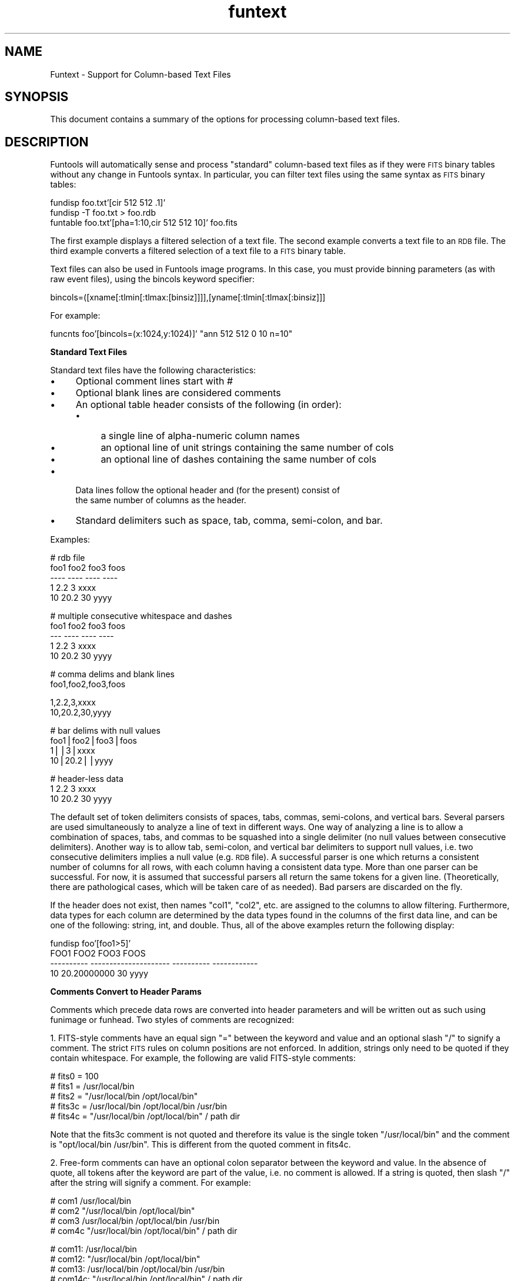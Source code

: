 .\" Automatically generated by Pod::Man v1.37, Pod::Parser v1.32
.\"
.\" Standard preamble:
.\" ========================================================================
.de Sh \" Subsection heading
.br
.if t .Sp
.ne 5
.PP
\fB\\$1\fR
.PP
..
.de Sp \" Vertical space (when we can't use .PP)
.if t .sp .5v
.if n .sp
..
.de Vb \" Begin verbatim text
.ft CW
.nf
.ne \\$1
..
.de Ve \" End verbatim text
.ft R
.fi
..
.\" Set up some character translations and predefined strings.  \*(-- will
.\" give an unbreakable dash, \*(PI will give pi, \*(L" will give a left
.\" double quote, and \*(R" will give a right double quote.  | will give a
.\" real vertical bar.  \*(C+ will give a nicer C++.  Capital omega is used to
.\" do unbreakable dashes and therefore won't be available.  \*(C` and \*(C'
.\" expand to `' in nroff, nothing in troff, for use with C<>.
.tr \(*W-|\(bv\*(Tr
.ds C+ C\v'-.1v'\h'-1p'\s-2+\h'-1p'+\s0\v'.1v'\h'-1p'
.ie n \{\
.    ds -- \(*W-
.    ds PI pi
.    if (\n(.H=4u)&(1m=24u) .ds -- \(*W\h'-12u'\(*W\h'-12u'-\" diablo 10 pitch
.    if (\n(.H=4u)&(1m=20u) .ds -- \(*W\h'-12u'\(*W\h'-8u'-\"  diablo 12 pitch
.    ds L" ""
.    ds R" ""
.    ds C` ""
.    ds C' ""
'br\}
.el\{\
.    ds -- \|\(em\|
.    ds PI \(*p
.    ds L" ``
.    ds R" ''
'br\}
.\"
.\" If the F register is turned on, we'll generate index entries on stderr for
.\" titles (.TH), headers (.SH), subsections (.Sh), items (.Ip), and index
.\" entries marked with X<> in POD.  Of course, you'll have to process the
.\" output yourself in some meaningful fashion.
.if \nF \{\
.    de IX
.    tm Index:\\$1\t\\n%\t"\\$2"
..
.    nr % 0
.    rr F
.\}
.\"
.\" For nroff, turn off justification.  Always turn off hyphenation; it makes
.\" way too many mistakes in technical documents.
.hy 0
.if n .na
.\"
.\" Accent mark definitions (@(#)ms.acc 1.5 88/02/08 SMI; from UCB 4.2).
.\" Fear.  Run.  Save yourself.  No user-serviceable parts.
.    \" fudge factors for nroff and troff
.if n \{\
.    ds #H 0
.    ds #V .8m
.    ds #F .3m
.    ds #[ \f1
.    ds #] \fP
.\}
.if t \{\
.    ds #H ((1u-(\\\\n(.fu%2u))*.13m)
.    ds #V .6m
.    ds #F 0
.    ds #[ \&
.    ds #] \&
.\}
.    \" simple accents for nroff and troff
.if n \{\
.    ds ' \&
.    ds ` \&
.    ds ^ \&
.    ds , \&
.    ds ~ ~
.    ds /
.\}
.if t \{\
.    ds ' \\k:\h'-(\\n(.wu*8/10-\*(#H)'\'\h"|\\n:u"
.    ds ` \\k:\h'-(\\n(.wu*8/10-\*(#H)'\`\h'|\\n:u'
.    ds ^ \\k:\h'-(\\n(.wu*10/11-\*(#H)'^\h'|\\n:u'
.    ds , \\k:\h'-(\\n(.wu*8/10)',\h'|\\n:u'
.    ds ~ \\k:\h'-(\\n(.wu-\*(#H-.1m)'~\h'|\\n:u'
.    ds / \\k:\h'-(\\n(.wu*8/10-\*(#H)'\z\(sl\h'|\\n:u'
.\}
.    \" troff and (daisy-wheel) nroff accents
.ds : \\k:\h'-(\\n(.wu*8/10-\*(#H+.1m+\*(#F)'\v'-\*(#V'\z.\h'.2m+\*(#F'.\h'|\\n:u'\v'\*(#V'
.ds 8 \h'\*(#H'\(*b\h'-\*(#H'
.ds o \\k:\h'-(\\n(.wu+\w'\(de'u-\*(#H)/2u'\v'-.3n'\*(#[\z\(de\v'.3n'\h'|\\n:u'\*(#]
.ds d- \h'\*(#H'\(pd\h'-\w'~'u'\v'-.25m'\f2\(hy\fP\v'.25m'\h'-\*(#H'
.ds D- D\\k:\h'-\w'D'u'\v'-.11m'\z\(hy\v'.11m'\h'|\\n:u'
.ds th \*(#[\v'.3m'\s+1I\s-1\v'-.3m'\h'-(\w'I'u*2/3)'\s-1o\s+1\*(#]
.ds Th \*(#[\s+2I\s-2\h'-\w'I'u*3/5'\v'-.3m'o\v'.3m'\*(#]
.ds ae a\h'-(\w'a'u*4/10)'e
.ds Ae A\h'-(\w'A'u*4/10)'E
.    \" corrections for vroff
.if v .ds ~ \\k:\h'-(\\n(.wu*9/10-\*(#H)'\s-2\u~\d\s+2\h'|\\n:u'
.if v .ds ^ \\k:\h'-(\\n(.wu*10/11-\*(#H)'\v'-.4m'^\v'.4m'\h'|\\n:u'
.    \" for low resolution devices (crt and lpr)
.if \n(.H>23 .if \n(.V>19 \
\{\
.    ds : e
.    ds 8 ss
.    ds o a
.    ds d- d\h'-1'\(ga
.    ds D- D\h'-1'\(hy
.    ds th \o'bp'
.    ds Th \o'LP'
.    ds ae ae
.    ds Ae AE
.\}
.rm #[ #] #H #V #F C
.\" ========================================================================
.\"
.IX Title "funtext 7"
.TH funtext 7 "April 14, 2011" "version 1.4.5" "SAORD Documentation"
.SH "NAME"
Funtext \- Support for Column\-based Text Files
.SH "SYNOPSIS"
.IX Header "SYNOPSIS"
This document contains a summary of the options for processing column-based
text files.
.SH "DESCRIPTION"
.IX Header "DESCRIPTION"
Funtools will automatically sense and process \*(L"standard\*(R"
column-based text files as if they were \s-1FITS\s0 binary tables without any
change in Funtools syntax. In particular, you can filter text files
using the same syntax as \s-1FITS\s0 binary tables:
.PP
.Vb 3
\&  fundisp foo.txt'[cir 512 512 .1]'
\&  fundisp \-T foo.txt > foo.rdb
\&  funtable foo.txt'[pha=1:10,cir 512 512 10]' foo.fits
.Ve
.PP
The first example displays a filtered selection of a text file.  The
second example converts a text file to an \s-1RDB\s0 file.  The third example
converts a filtered selection of a text file to a \s-1FITS\s0 binary table.
.PP
Text files can also be used in Funtools image programs. In this case,
you must provide binning parameters (as with raw event files), using
the bincols keyword specifier:
.PP
.Vb 1
\&  bincols=([xname[:tlmin[:tlmax:[binsiz]]]],[yname[:tlmin[:tlmax[:binsiz]]]
.Ve
.PP
For example:
.PP
.Vb 1
\&  funcnts foo'[bincols=(x:1024,y:1024)]' "ann 512 512 0 10 n=10"
.Ve
.PP
\&\fBStandard Text Files\fR
.PP
Standard text files have the following characteristics:
.IP "\(bu" 4
Optional comment lines start with #
.IP "\(bu" 4
Optional blank lines are considered comments
.IP "\(bu" 4
An optional table header consists of the following (in order):
.RS 4
.IP "\(bu" 4
a single line of alpha-numeric column names
.IP "\(bu" 4
an optional line of unit strings containing the same number of cols
.IP "\(bu" 4
an optional line of dashes containing the same number of cols
.RE
.RS 4
.RE
.IP "\(bu" 4
Data lines follow the optional header and (for the present) consist of
     the same number of columns as the header.
.IP "\(bu" 4
Standard delimiters such as space, tab, comma, semi\-colon, and bar.
.PP
Examples:
.PP
.Vb 5
\&  # rdb file
\&  foo1  foo2    foo3    foos
\&  ----  ----    ----    ----
\&  1     2.2     3       xxxx
\&  10    20.2    30      yyyy
.Ve
.PP
.Vb 5
\&  # multiple consecutive whitespace and dashes
\&  foo1   foo2    foo3 foos
\&  ---    ----    ---- ----
\&     1    2.2    3    xxxx
\&    10   20.2    30   yyyy
.Ve
.PP
.Vb 2
\&  # comma delims and blank lines
\&  foo1,foo2,foo3,foos
.Ve
.PP
.Vb 2
\&  1,2.2,3,xxxx
\&  10,20.2,30,yyyy
.Ve
.PP
.Vb 4
\&  # bar delims with null values
\&  foo1|foo2|foo3|foos
\&  1||3|xxxx
\&  10|20.2||yyyy
.Ve
.PP
.Vb 3
\&  # header-less data
\&  1     2.2   3 xxxx
\&  10    20.2 30 yyyy
.Ve
.PP
The default set of token delimiters consists of spaces, tabs, commas,
semi\-colons, and vertical bars. Several parsers are used
simultaneously to analyze a line of text in different ways.  One way
of analyzing a line is to allow a combination of spaces, tabs, and
commas to be squashed into a single delimiter (no null values between
consecutive delimiters). Another way is to allow tab, semi\-colon, and
vertical bar delimiters to support null values, i.e. two consecutive
delimiters implies a null value (e.g. \s-1RDB\s0 file).  A successful parser
is one which returns a consistent number of columns for all rows, with
each column having a consistent data type.  More than one parser can
be successful. For now, it is assumed that successful parsers all
return the same tokens for a given line. (Theoretically, there are
pathological cases, which will be taken care of as needed). Bad parsers
are discarded on the fly.
.PP
If the header does not exist, then names \*(L"col1\*(R", \*(L"col2\*(R", etc.  are
assigned to the columns to allow filtering.  Furthermore, data types
for each column are determined by the data types found in the columns
of the first data line, and can be one of the following: string, int,
and double. Thus, all of the above examples return the following
display:
.PP
.Vb 4
\&  fundisp foo'[foo1>5]'
\&        FOO1                  FOO2       FOO3         FOOS
\&  ---------- --------------------- ---------- ------------
\&          10           20.20000000         30         yyyy
.Ve
.PP
\&\fBComments Convert to Header Params\fR
.PP
Comments which precede data rows are converted into header parameters and
will be written out as such using funimage or funhead. Two styles of comments
are recognized:
.PP
1. FITS-style comments have an equal sign \*(L"=\*(R" between the keyword and
value and an optional slash \*(L"/\*(R" to signify a comment. The strict \s-1FITS\s0
rules on column positions are not enforced. In addition, strings only
need to be quoted if they contain whitespace. For example, the following
are valid FITS-style comments:
.PP
.Vb 5
\&  # fits0 = 100
\&  # fits1 = /usr/local/bin
\&  # fits2 = "/usr/local/bin /opt/local/bin"
\&  # fits3c = /usr/local/bin /opt/local/bin /usr/bin
\&  # fits4c = "/usr/local/bin /opt/local/bin" / path dir
.Ve
.PP
Note that the fits3c comment is not quoted and therefore its value is the
single token \*(L"/usr/local/bin\*(R" and the comment is \*(L"opt/local/bin /usr/bin\*(R".
This is different from the quoted comment in fits4c.
.PP
2. Free-form comments can have an optional colon separator between the
keyword and value. In the absence of quote, all tokens after the
keyword are part of the value, i.e. no comment is allowed. If a string
is quoted, then slash \*(L"/\*(R" after the string will signify a comment.
For example:
.PP
.Vb 4
\&  # com1 /usr/local/bin
\&  # com2 "/usr/local/bin /opt/local/bin"
\&  # com3 /usr/local/bin /opt/local/bin /usr/bin
\&  # com4c "/usr/local/bin /opt/local/bin" / path dir
.Ve
.PP
.Vb 4
\&  # com11: /usr/local/bin
\&  # com12: "/usr/local/bin /opt/local/bin"
\&  # com13: /usr/local/bin /opt/local/bin /usr/bin
\&  # com14c: "/usr/local/bin /opt/local/bin" / path dir
.Ve
.PP
Note that com3 and com13 are not quoted, so the whole string is part of
the value, while comz4c and com14c are quoted and have comments following
the values.
.PP
Some text files have column name and data type information in the header.
You can specify the format of column information contained in the
header using the \*(L"hcolfmt=\*(R" specification. See below for a detailed
description.
.PP
\&\fBMultiple Tables in a Single File\fR
.PP
Multiple tables are supported in a single file. If an RDB-style file
is sensed, then a ^L (vertical tab) will signify end of
table. Otherwise, an end of table is sensed when a new header (i.e.,
all alphanumeric columns) is found. (Note that this heuristic does not
work for single column tables where the column type is \s-1ASCII\s0 and the
table that follows also has only one column.) You also can specify
characters that signal an end of table condition using the \fBeot=\fR
keyword. See below for details.
.PP
You can access the nth table (starting from 1) in a multi-table file
by enclosing the table number in brackets, as with a \s-1FITS\s0 extension:
.PP
.Vb 1
\&  fundisp foo'[2]'
.Ve
.PP
The above example will display the second table in the file.
(Index values start at 1 in oder to maintain logical compatibility
with \s-1FITS\s0 files, where extension numbers also start at 1).
.PP
\&\fB\s-1\f(BITEXT\s0()\fB Specifier\fR
.PP
As with \s-1\fIARRAY\s0()\fR and \s-1\fIEVENTS\s0()\fR specifiers for raw image arrays and raw
event lists respectively, you can use \s-1\fITEXT\s0()\fR on text files to pass
key=value options to the parsers. An empty set of keywords is
equivalent to not having \s-1\fITEXT\s0()\fR at all, that is:
.PP
.Vb 2
\&  fundisp foo
\&  fundisp foo'[TEXT()]'
.Ve
.PP
are equivalent. A multi-table index number is placed before the \s-1\fITEXT\s0()\fR
specifier as the first token, when indexing into a multi\-table:
.PP
.Vb 1
\&  fundisp foo'[2,TEXT(...)]'
.Ve
.PP
The filter specification is placed after the \s-1\fITEXT\s0()\fR specifier, separated
by a comma, or in an entirely separate bracket:
.PP
.Vb 2
\&  fundisp foo'[TEXT(...),circle 512 512 .1]'
\&  fundisp foo'[2,TEXT(...)][circle 512 512 .1]'
.Ve
.PP
\&\fB\f(BIText()\fB Keyword Options\fR
.PP
The following is a list of keywords that can be used within the \s-1\fITEXT\s0()\fR
specifier (the first three are the most important):
.IP "\(bu" 4
delims=\*(L"[delims]\*(R"
.Sp
Specify token delimiters for this file. Only a single parser having these
delimiters will be used to process the file.
.Sp
.Vb 2
\&  fundisp foo.fits'[TEXT(delims="!")]'
\&  fundisp foo.fits'[TEXT(delims="\et%")]'
.Ve
.IP "\(bu" 4
comchars=\*(L"[comchars]\*(R"
.Sp
Specify comment characters. You must include \*(L"\en\*(R" to allow blank lines.
These comment characters will be used for all standard parsers (unless delims
are also specified).
.Sp
.Vb 1
\&  fundisp foo.fits'[TEXT(comchars="!\en")]'
.Ve
.IP "\(bu" 4
cols=\*(L"[name1:type1 ...]\*(R"
.Sp
Specify names and data type of columns. This overrides header
names and/or data types in the first data row or default names and
data types for header-less tables.
.Sp
.Vb 1
\&  fundisp foo.fits'[TEXT(cols="x:I,y:I,pha:I,pi:I,time:D,dx:E,dy:e")]'
.Ve
.Sp
If the column specifier is the only keyword, then the cols= is not
required (in analogy with \s-1\fIEVENTS\s0()\fR):
.Sp
.Vb 1
\&  fundisp foo.fits'[TEXT(x:I,y:I,pha:I,pi:I,time:D,dx:E,dy:e)]'
.Ve
.Sp
Of course, an index is allowed in this case:
.Sp
.Vb 1
\&  fundisp foo.fits'[2,TEXT(x:I,y:I,pha:I,pi:I,time:D,dx:E,dy:e)]'
.Ve
.IP "\(bu" 4
eot=\*(L"[eot delim]\*(R"
.Sp
Specify end of table string specifier for multi-table files. \s-1RDB\s0
files support ^L. The end of table specifier is a string and the whole
string must be found alone on a line to signify \s-1EOT\s0. For example:
.Sp
.Vb 1
\&  fundisp foo.fits'[TEXT(eot="END")]'
.Ve
.Sp
will end the table when a line contains \*(L"\s-1END\s0\*(R" is found. Multiple lines
are supported, so that:
.Sp
.Vb 1
\&  fundisp foo.fits'[TEXT(eot="END\enGAME")]'
.Ve
.Sp
will end the table when a line contains \*(L"\s-1END\s0\*(R" followed by a line
containing \*(L"\s-1GAME\s0\*(R".
.Sp
In the absence of an \s-1EOT\s0 delimiter, a new table will be sensed when a new
header (all alphanumeric columns) is found.
.IP "\(bu" 4
null1=\*(L"[datatype]\*(R"
.Sp
Specify data type of a single null value in row 1.
Since column data types are determined by the first row, a null value
in that row will result in an error and a request to specify names and
data types using cols=. If you only have a one null in row 1, you don't
need to specify all names and columns. Instead, use null1=\*(L"type\*(R" to
specify its data type.
.IP "\(bu" 4
alen=[n]
.Sp
Specify size in bytes for \s-1ASCII\s0 type columns.
\&\s-1FITS\s0 binary tables only support fixed length \s-1ASCII\s0 columns, so a
size value must be specified. The default is 16 bytes.
.IP "\(bu" 4
nullvalues=[\*(L"true\*(R"|\*(L"false\*(R"]
.Sp
Specify whether to expect null values.
Give the parsers a hint as to whether null values should be allowed. The
default is to try to determine this from the data.
.IP "\(bu" 4
whitespace=[\*(L"true\*(R"|\*(L"false\*(R"]
.Sp
Specify whether surrounding white space should be kept as part of
string tokens.  By default surrounding white space is removed from
tokens.
.IP "\(bu" 4
header=[\*(L"true\*(R"|\*(L"false\*(R"]
.Sp
Specify whether to require a header.  This is needed by tables
containing all string columns (and with no row containing dashes), in
order to be able to tell whether the first row is a header or part of
the data. The default is false, meaning that the first row will be
data. If a row dashes are present, the previous row is considered the
column name row.
.IP "\(bu" 4
units=[\*(L"true\*(R"|\*(L"false\*(R"]
.Sp
Specify whether to require a units line.
Give the parsers a hint as to whether a row specifying units should be
allowed. The default is to try to determine this from the data.
.IP "\(bu" 4
i2f=[\*(L"true\*(R"|\*(L"false\*(R"]
.Sp
Specify whether to allow int to float conversions.
If a column in row 1 contains an integer value, the data type for that
column will be set to int. If a subsequent row contains a float in
that same column, an error will be signaled. This flag specifies that,
instead of an error, the float should be silently truncated to
int. Usually, you will want an error to be signaled, so that you can
specify the data type using cols= (or by changing the value of
the column in row 1).
.IP "\(bu" 4
comeot=[\*(L"true\*(R"|\*(L"false\*(R"|0|1|2]
.Sp
Specify whether comment signifies end of table.
If comeot is 0 or false, then comments do not signify end of table and
can be interspersed with data rows. If the value is true or 1 (the
default for standard parsers), then non-blank lines (e.g. lines
beginning with '#') signify end of table but blanks are allowed
between rows. If the value is 2, then all comments, including blank
lines, signify end of table.
.IP "\(bu" 4
lazyeot=[\*(L"true\*(R"|\*(L"false\*(R"]
.Sp
Specify whether \*(L"lazy\*(R" end of table should be permitted (default is
true for standard formats, except rdb format where explicit ^L is required
between tables). A lazy \s-1EOT\s0 can occur when a new table starts directly
after an old one, with no special \s-1EOT\s0 delimiter. A check for this \s-1EOT\s0
condition is begun when a given row contains all string tokens. If, in
addition, there is a mismatch between the number of tokens in the
previous row and this row, or a mismatch between the number of string
tokens in the prev row and this row, a new table is assumed to have
been started. For example:
.Sp
.Vb 4
\&  ival1 sval3
\&  ----- -----
\&  1     two
\&  3     four
.Ve
.Sp
.Vb 4
\&  jval1 jval2 tval3
\&  ----- ----- ------
\&  10    20    thirty
\&  40    50    sixty
.Ve
.Sp
Here the line \*(L"jval1 ...\*(R" contains all string tokens.  In addition,
the number of tokens in this line (3) differs from the number of
tokens in the previous line (2). Therefore a new table is assumed
to have started. Similarly:
.Sp
.Vb 4
\&  ival1 ival2 sval3
\&  ----- ----- -----
\&  1     2     three
\&  4     5     six
.Ve
.Sp
.Vb 4
\&  jval1 jval2 tval3
\&  ----- ----- ------
\&  10    20    thirty
\&  40    50    sixty
.Ve
.Sp
Again, the line \*(L"jval1 ...\*(R" contains all string tokens. The number of
string tokens in the previous row (1) differs from the number of
tokens in the current \fIrow\fR\|(3). We therefore assume a new table as been
started. This lazy \s-1EOT\s0 test is not performed if lazyeot is explicitly
set to false.
.IP "\(bu" 4
hcolfmt=[header column format]
.Sp
Some text files have column name and data type information in the header.
For example, VizieR catalogs have headers containing both column names
and data types:
.Sp
.Vb 3
\&  #Column e_Kmag  (F6.3)  ?(k_msigcom) K total magnitude uncertainty (4)  [ucd=ERROR]
\&  #Column Rflg    (A3)    (rd_flg) Source of JHK default mag (6)  [ucd=REFER_CODE]
\&  #Column Xflg    (I1)    [0,2] (gal_contam) Extended source contamination (10) [ucd=CODE_MISC]
.Ve
.Sp
while Sextractor files have headers containing column names alone:
.Sp
.Vb 4
\&  #   1 X_IMAGE         Object position along x                         [pixel]
\&  #   2 Y_IMAGE         Object position along y                         [pixel]
\&  #   3 ALPHA_J2000     Right ascension of barycenter (J2000)           [deg]
\&  #   4 DELTA_J2000     Declination of barycenter (J2000)               [deg]
.Ve
.Sp
The hcolfmt specification allows you to describe which header lines
contain column name and data type information. It consists of a string 
defining the format of the column line, using \*(L"$col\*(R" (or \*(L"$name\*(R") to
specify placement of the column name, \*(L"$fmt\*(R" to specify placement of the
data format, and \*(L"$skip\*(R" to specify tokens to ignore. You also can
specify tokens explicitly (or, for those users familiar with how
sscanf works, you can specify scanf skip specifiers using \*(L"%*\*(R").
For example, the VizieR hcolfmt above might be specified in several ways:
.Sp
.Vb 3
\&  Column $col ($fmt)    # explicit specification of "Column" string
\&  $skip  $col ($fmt)    # skip one token
\&  %*s $col  ($fmt)      # skip one string (using scanf format)
.Ve
.Sp
while the Sextractor format might be specified using:
.Sp
.Vb 2
\&  $skip $col            # skip one token  
\&  %*d $col              # skip one int (using scanf format)
.Ve
.Sp
You must ensure that the hcolfmt statement only senses actual column
definitions, with no false positives or negatives.  For example, the
first Sextractor specification, \*(L"$skip \f(CW$col\fR\*(R", will consider any header
line containing two tokens to be a column name specifier, while the
second one, \*(L"%*d \f(CW$col\fR\*(R", requires an integer to be the first token. In
general, it is preferable to specify formats as explicitly as
possible.
.Sp
Note that the VizieR-style header info is sensed automatically by the
funtools standard VizieR-like parser, using the hcolfmt \*(L"Column \f(CW$col\fR
($fmt)\*(R".  There is no need for explicit use of hcolfmt in this case.
.IP "\(bu" 4
debug=[\*(L"true\*(R"|\*(L"false\*(R"]
.Sp
Display debugging information during parsing.
.PP
\&\fBEnvironment Variables\fR
.PP
Environment variables are defined to allow many of these \s-1\fITEXT\s0()\fR values to be
set without having to include them in \s-1\fITEXT\s0()\fR every time a file is processed:
.PP
.Vb 10
\&  keyword       environment variable
\&  -------       --------------------
\&  delims        TEXT_DELIMS
\&  comchars      TEXT_COMCHARS
\&  cols          TEXT_COLUMNS
\&  eot           TEXT_EOT
\&  null1         TEXT_NULL1
\&  alen          TEXT_ALEN
\&  bincols       TEXT_BINCOLS
\&  hcolfmt       TEXT_HCOLFMT
.Ve
.PP
\&\fBRestrictions and Problems\fR
.PP
As with raw event files, the '+' (copy extensions) specifier is not
supported for programs such as funtable.
.PP
String to int and int to string data conversions are allowed by the
text parsers. This is done more by force of circumstance than by
conviction: these transitions often happens with VizieR catalogs,
which we want to support fully. One consequence of allowing these
transitions is that the text parsers can get confused by columns which
contain a valid integer in the first row and then switch to a
string. Consider the following table:
.PP
.Vb 4
\&  xxx   yyy     zzz
\&  ----  ----    ----
\&  111   aaa     bbb
\&  ccc   222     ddd
.Ve
.PP
The xxx column has an integer value in row one a string in row two,
while the yyy column has the reverse. The parser will erroneously
treat the first column as having data type int:
.PP
.Vb 5
\&  fundisp foo.tab
\&         XXX          YYY          ZZZ
\&  ---------- ------------ ------------
\&         111        'aaa'        'bbb'
\&  1667457792        '222'        'ddd'
.Ve
.PP
while the second column is processed correctly. This situation can be avoided
in any number of ways, all of which force the data type of the first column
to be a string. For example, you can edit the file and explicitly quote the
first row of the column:
.PP
.Vb 4
\&  xxx   yyy     zzz
\&  ----  ----    ----
\&  "111" aaa     bbb
\&  ccc   222     ddd
.Ve
.PP
.Vb 5
\&  [sh] fundisp foo.tab
\&           XXX          YYY          ZZZ
\&  ------------ ------------ ------------
\&         '111'        'aaa'        'bbb'
\&         'ccc'        '222'        'ddd'
.Ve
.PP
You can edit the file and explicitly set the data type of the first column:
.PP
.Vb 4
\&  xxx:3A   yyy  zzz
\&  ------   ---- ----
\&  111      aaa  bbb
\&  ccc      222  ddd
.Ve
.PP
.Vb 5
\&  [sh] fundisp foo.tab
\&           XXX          YYY          ZZZ
\&  ------------ ------------ ------------
\&         '111'        'aaa'        'bbb'
\&         'ccc'        '222'        'ddd'
.Ve
.PP
You also can explicitly set the column names and data types of all columns,
without editing the file:
.PP
.Vb 5
\&  [sh] fundisp foo.tab'[TEXT(xxx:3A,yyy:3A,zzz:3a)]'
\&           XXX          YYY          ZZZ
\&  ------------ ------------ ------------
\&         '111'        'aaa'        'bbb'
\&         'ccc'        '222'        'ddd'
.Ve
.PP
The issue of data type transitions (which to allow and which to disallow)
is still under discussion.
.SH "SEE ALSO"
.IX Header "SEE ALSO"
See funtools(7) for a list of Funtools help pages
